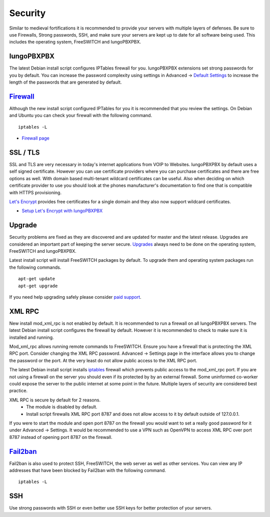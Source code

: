 ***********
Security
***********

Similar to medieval fortifications it is recommended to provide your servers with multiple layers of defenses. Be sure to use Firewalls, Strong passwords, SSH, and make sure your servers are kept up to date for all software being used. This includes the operating system, FreeSWITCH and IungoPBXPBX.


IungoPBXPBX
^^^^^^^^
The latest Debian install script configures IPTables firewall for you. IungoPBXPBX extensions set strong passwords for you by default. You can increase the password complexity using settings in Advanced -> `Default Settings`_ to increase the length of the passwords that are generated by default.


`Firewall`_
^^^^^^^^
Although the new install script configured IPTables for you it is recommended that you review the settings. On Debian and Ubuntu you can check your firewall with the following command.

::

 iptables -L

*  `Firewall page`_

SSL / TLS
^^^^^^^^^^

SSL and TLS are very necessary in today's internet applications from VOIP to Websites. IungoPBXPBX by default uses a self signed certificate. However you can use certificate providers where you can purchase certificates and there are free options as well. With domain based multi-tenant wildcard certificates can be useful. Also when deciding on which certificate provider to use you should look at the phones manufacturer's documentation to find one that is compatible with HTTPS provisioning.

`Let's Encrypt`_ provides free certificates for a single domain and they also now support wildcard certificates.

* `Setup Let's Encrypt with IungoPBXPBX`_ 



Upgrade
^^^^^^^^

Security problems are fixed as they are discovered and are updated for master and the latest release. Upgrades are considered an important part of keeping the server secure. `Upgrades`_ always need to be done on the operating system, FreeSWITCH and IungoPBXPBX.

Latest install script will install FreeSWITCH packages by default. To upgrade them and operating system packages run the following commands.

::

 apt-get update
 apt-get upgrade


If you need help upgrading safely please consider `paid support`_.


XML RPC
^^^^^^^^

New install mod_xml_rpc is not enabled by default. It is recommended to run a firewall on all IungoPBXPBX servers. The latest Debian install script configures the firewall by default. However it is recommended to check to make sure it is installed and running.

Mod_xml_rpc allows running remote commands to FreeSWITCH. Ensure you have a firewall that is protecting the XML RPC port. Consider changing the XML RPC password. Advanced -> Settings page in the interface allows you to change the password or the port. At the very least do not allow public access to the XML RPC port.

The latest Debian install script installs `iptables`_ firewall which prevents public access to the mod_xml_rpc port. If you are not using a firewall on the server you should even if its protected by by an external firewall. Some uninformed co-worker could expose the server to the public internet at some point in the future. Multiple layers of security are considered best practice.

XML RPC is secure by default for 2 reasons.
 -  The module is disabled by default.
 -  Install script firewalls XML RPC port 8787 and does not allow access to it by default outside of 127.0.0.1.

If you were to start the module and open port 8787 on the firewall you would want to set a really good password for it under Advanced -> Settings. It would be recommended to use a VPN such as OpenVPN to access XML RPC over port 8787 instead of opening port 8787 on the firewall.

`Fail2ban`_
^^^^^^^^

Fail2ban is also used to protect SSH, FreeSWITCH, the web server as well as other services. 
You can view any IP addresses that have been blocked by Fail2ban with the following command.

::

 iptables -L


SSH
^^^^^^^^

Use strong passwords with SSH or even better use SSH keys for better protection of your servers.


.. _Default Settings: /en/latest/advanced/default_settings.html#id26
.. _Upgrade: /en/latest/advanced/upgrade.html
.. _Upgrades: /en/latest/advanced/upgrade.html
.. _link: https://www.nginx.com/blog/free-certificates-lets-encrypt-and-nginx
.. _paid support: http://www.iungopbx.com
.. _firewall-: /en/latest/getting_started/iptables.html#iptables
.. _Firewall page: /en/latest/firewall.html
.. _Firewall: /en/latest/firewall.html
.. _iptables: /en/latest/getting_started/iptables.html#iptables
.. _Verto Communicator: https://freeswitch.org/confluence/display/FREESWITCH/Verto+Communicator
.. _Setup Let's Encrypt with IungoPBXPBX: /en/latest/getting_started/lets_encrypt.html
.. _Let's Encrypt: https://letsencrypt.org/docs
.. _Fail2ban: /en/latest/additional_information/fail2ban.html
